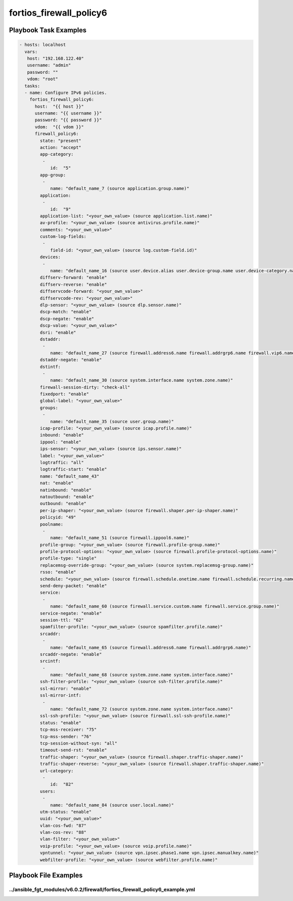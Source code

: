 ========================
fortios_firewall_policy6
========================


Playbook Task Examples
----------------------

.. code-block:: yaml

    - hosts: localhost
      vars:
       host: "192.168.122.40"
       username: "admin"
       password: ""
       vdom: "root"
      tasks:
      - name: Configure IPv6 policies.
        fortios_firewall_policy6:
          host:  "{{ host }}"
          username: "{{ username }}"
          password: "{{ password }}"
          vdom:  "{{ vdom }}"
          firewall_policy6:
            state: "present"
            action: "accept"
            app-category:
             -
                id:  "5"
            app-group:
             -
                name: "default_name_7 (source application.group.name)"
            application:
             -
                id:  "9"
            application-list: "<your_own_value> (source application.list.name)"
            av-profile: "<your_own_value> (source antivirus.profile.name)"
            comments: "<your_own_value>"
            custom-log-fields:
             -
                field-id: "<your_own_value> (source log.custom-field.id)"
            devices:
             -
                name: "default_name_16 (source user.device.alias user.device-group.name user.device-category.name)"
            diffserv-forward: "enable"
            diffserv-reverse: "enable"
            diffservcode-forward: "<your_own_value>"
            diffservcode-rev: "<your_own_value>"
            dlp-sensor: "<your_own_value> (source dlp.sensor.name)"
            dscp-match: "enable"
            dscp-negate: "enable"
            dscp-value: "<your_own_value>"
            dsri: "enable"
            dstaddr:
             -
                name: "default_name_27 (source firewall.address6.name firewall.addrgrp6.name firewall.vip6.name firewall.vipgrp6.name)"
            dstaddr-negate: "enable"
            dstintf:
             -
                name: "default_name_30 (source system.interface.name system.zone.name)"
            firewall-session-dirty: "check-all"
            fixedport: "enable"
            global-label: "<your_own_value>"
            groups:
             -
                name: "default_name_35 (source user.group.name)"
            icap-profile: "<your_own_value> (source icap.profile.name)"
            inbound: "enable"
            ippool: "enable"
            ips-sensor: "<your_own_value> (source ips.sensor.name)"
            label: "<your_own_value>"
            logtraffic: "all"
            logtraffic-start: "enable"
            name: "default_name_43"
            nat: "enable"
            natinbound: "enable"
            natoutbound: "enable"
            outbound: "enable"
            per-ip-shaper: "<your_own_value> (source firewall.shaper.per-ip-shaper.name)"
            policyid: "49"
            poolname:
             -
                name: "default_name_51 (source firewall.ippool6.name)"
            profile-group: "<your_own_value> (source firewall.profile-group.name)"
            profile-protocol-options: "<your_own_value> (source firewall.profile-protocol-options.name)"
            profile-type: "single"
            replacemsg-override-group: "<your_own_value> (source system.replacemsg-group.name)"
            rsso: "enable"
            schedule: "<your_own_value> (source firewall.schedule.onetime.name firewall.schedule.recurring.name firewall.schedule.group.name)"
            send-deny-packet: "enable"
            service:
             -
                name: "default_name_60 (source firewall.service.custom.name firewall.service.group.name)"
            service-negate: "enable"
            session-ttl: "62"
            spamfilter-profile: "<your_own_value> (source spamfilter.profile.name)"
            srcaddr:
             -
                name: "default_name_65 (source firewall.address6.name firewall.addrgrp6.name)"
            srcaddr-negate: "enable"
            srcintf:
             -
                name: "default_name_68 (source system.zone.name system.interface.name)"
            ssh-filter-profile: "<your_own_value> (source ssh-filter.profile.name)"
            ssl-mirror: "enable"
            ssl-mirror-intf:
             -
                name: "default_name_72 (source system.zone.name system.interface.name)"
            ssl-ssh-profile: "<your_own_value> (source firewall.ssl-ssh-profile.name)"
            status: "enable"
            tcp-mss-receiver: "75"
            tcp-mss-sender: "76"
            tcp-session-without-syn: "all"
            timeout-send-rst: "enable"
            traffic-shaper: "<your_own_value> (source firewall.shaper.traffic-shaper.name)"
            traffic-shaper-reverse: "<your_own_value> (source firewall.shaper.traffic-shaper.name)"
            url-category:
             -
                id:  "82"
            users:
             -
                name: "default_name_84 (source user.local.name)"
            utm-status: "enable"
            uuid: "<your_own_value>"
            vlan-cos-fwd: "87"
            vlan-cos-rev: "88"
            vlan-filter: "<your_own_value>"
            voip-profile: "<your_own_value> (source voip.profile.name)"
            vpntunnel: "<your_own_value> (source vpn.ipsec.phase1.name vpn.ipsec.manualkey.name)"
            webfilter-profile: "<your_own_value> (source webfilter.profile.name)"



Playbook File Examples
----------------------


../ansible_fgt_modules/v6.0.2/firewall/fortios_firewall_policy6_example.yml
+++++++++++++++++++++++++++++++++++++++++++++++++++++++++++++++++++++++++++

.. code-block:: yaml
            - hosts: localhost
      vars:
       host: "192.168.122.40"
       username: "admin"
       password: ""
       vdom: "root"
      tasks:
      - name: Configure IPv6 policies.
        fortios_firewall_policy6:
          host:  "{{ host }}"
          username: "{{ username }}"
          password: "{{ password }}"
          vdom:  "{{ vdom }}"
          firewall_policy6:
            state: "present"
            action: "accept"
            app-category:
             -
                id:  "5"
            app-group:
             -
                name: "default_name_7 (source application.group.name)"
            application:
             -
                id:  "9"
            application-list: "<your_own_value> (source application.list.name)"
            av-profile: "<your_own_value> (source antivirus.profile.name)"
            comments: "<your_own_value>"
            custom-log-fields:
             -
                field-id: "<your_own_value> (source log.custom-field.id)"
            devices:
             -
                name: "default_name_16 (source user.device.alias user.device-group.name user.device-category.name)"
            diffserv-forward: "enable"
            diffserv-reverse: "enable"
            diffservcode-forward: "<your_own_value>"
            diffservcode-rev: "<your_own_value>"
            dlp-sensor: "<your_own_value> (source dlp.sensor.name)"
            dscp-match: "enable"
            dscp-negate: "enable"
            dscp-value: "<your_own_value>"
            dsri: "enable"
            dstaddr:
             -
                name: "default_name_27 (source firewall.address6.name firewall.addrgrp6.name firewall.vip6.name firewall.vipgrp6.name)"
            dstaddr-negate: "enable"
            dstintf:
             -
                name: "default_name_30 (source system.interface.name system.zone.name)"
            firewall-session-dirty: "check-all"
            fixedport: "enable"
            global-label: "<your_own_value>"
            groups:
             -
                name: "default_name_35 (source user.group.name)"
            icap-profile: "<your_own_value> (source icap.profile.name)"
            inbound: "enable"
            ippool: "enable"
            ips-sensor: "<your_own_value> (source ips.sensor.name)"
            label: "<your_own_value>"
            logtraffic: "all"
            logtraffic-start: "enable"
            name: "default_name_43"
            nat: "enable"
            natinbound: "enable"
            natoutbound: "enable"
            outbound: "enable"
            per-ip-shaper: "<your_own_value> (source firewall.shaper.per-ip-shaper.name)"
            policyid: "49"
            poolname:
             -
                name: "default_name_51 (source firewall.ippool6.name)"
            profile-group: "<your_own_value> (source firewall.profile-group.name)"
            profile-protocol-options: "<your_own_value> (source firewall.profile-protocol-options.name)"
            profile-type: "single"
            replacemsg-override-group: "<your_own_value> (source system.replacemsg-group.name)"
            rsso: "enable"
            schedule: "<your_own_value> (source firewall.schedule.onetime.name firewall.schedule.recurring.name firewall.schedule.group.name)"
            send-deny-packet: "enable"
            service:
             -
                name: "default_name_60 (source firewall.service.custom.name firewall.service.group.name)"
            service-negate: "enable"
            session-ttl: "62"
            spamfilter-profile: "<your_own_value> (source spamfilter.profile.name)"
            srcaddr:
             -
                name: "default_name_65 (source firewall.address6.name firewall.addrgrp6.name)"
            srcaddr-negate: "enable"
            srcintf:
             -
                name: "default_name_68 (source system.zone.name system.interface.name)"
            ssh-filter-profile: "<your_own_value> (source ssh-filter.profile.name)"
            ssl-mirror: "enable"
            ssl-mirror-intf:
             -
                name: "default_name_72 (source system.zone.name system.interface.name)"
            ssl-ssh-profile: "<your_own_value> (source firewall.ssl-ssh-profile.name)"
            status: "enable"
            tcp-mss-receiver: "75"
            tcp-mss-sender: "76"
            tcp-session-without-syn: "all"
            timeout-send-rst: "enable"
            traffic-shaper: "<your_own_value> (source firewall.shaper.traffic-shaper.name)"
            traffic-shaper-reverse: "<your_own_value> (source firewall.shaper.traffic-shaper.name)"
            url-category:
             -
                id:  "82"
            users:
             -
                name: "default_name_84 (source user.local.name)"
            utm-status: "enable"
            uuid: "<your_own_value>"
            vlan-cos-fwd: "87"
            vlan-cos-rev: "88"
            vlan-filter: "<your_own_value>"
            voip-profile: "<your_own_value> (source voip.profile.name)"
            vpntunnel: "<your_own_value> (source vpn.ipsec.phase1.name vpn.ipsec.manualkey.name)"
            webfilter-profile: "<your_own_value> (source webfilter.profile.name)"





